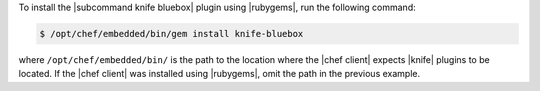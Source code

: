 .. This is an included how-to. 

To install the |subcommand knife bluebox| plugin using |rubygems|, run the following command:

.. code-block:: bash

   $ /opt/chef/embedded/bin/gem install knife-bluebox

where ``/opt/chef/embedded/bin/`` is the path to the location where the |chef client| expects |knife| plugins to be located. If the |chef client| was installed using |rubygems|, omit the path in the previous example.





